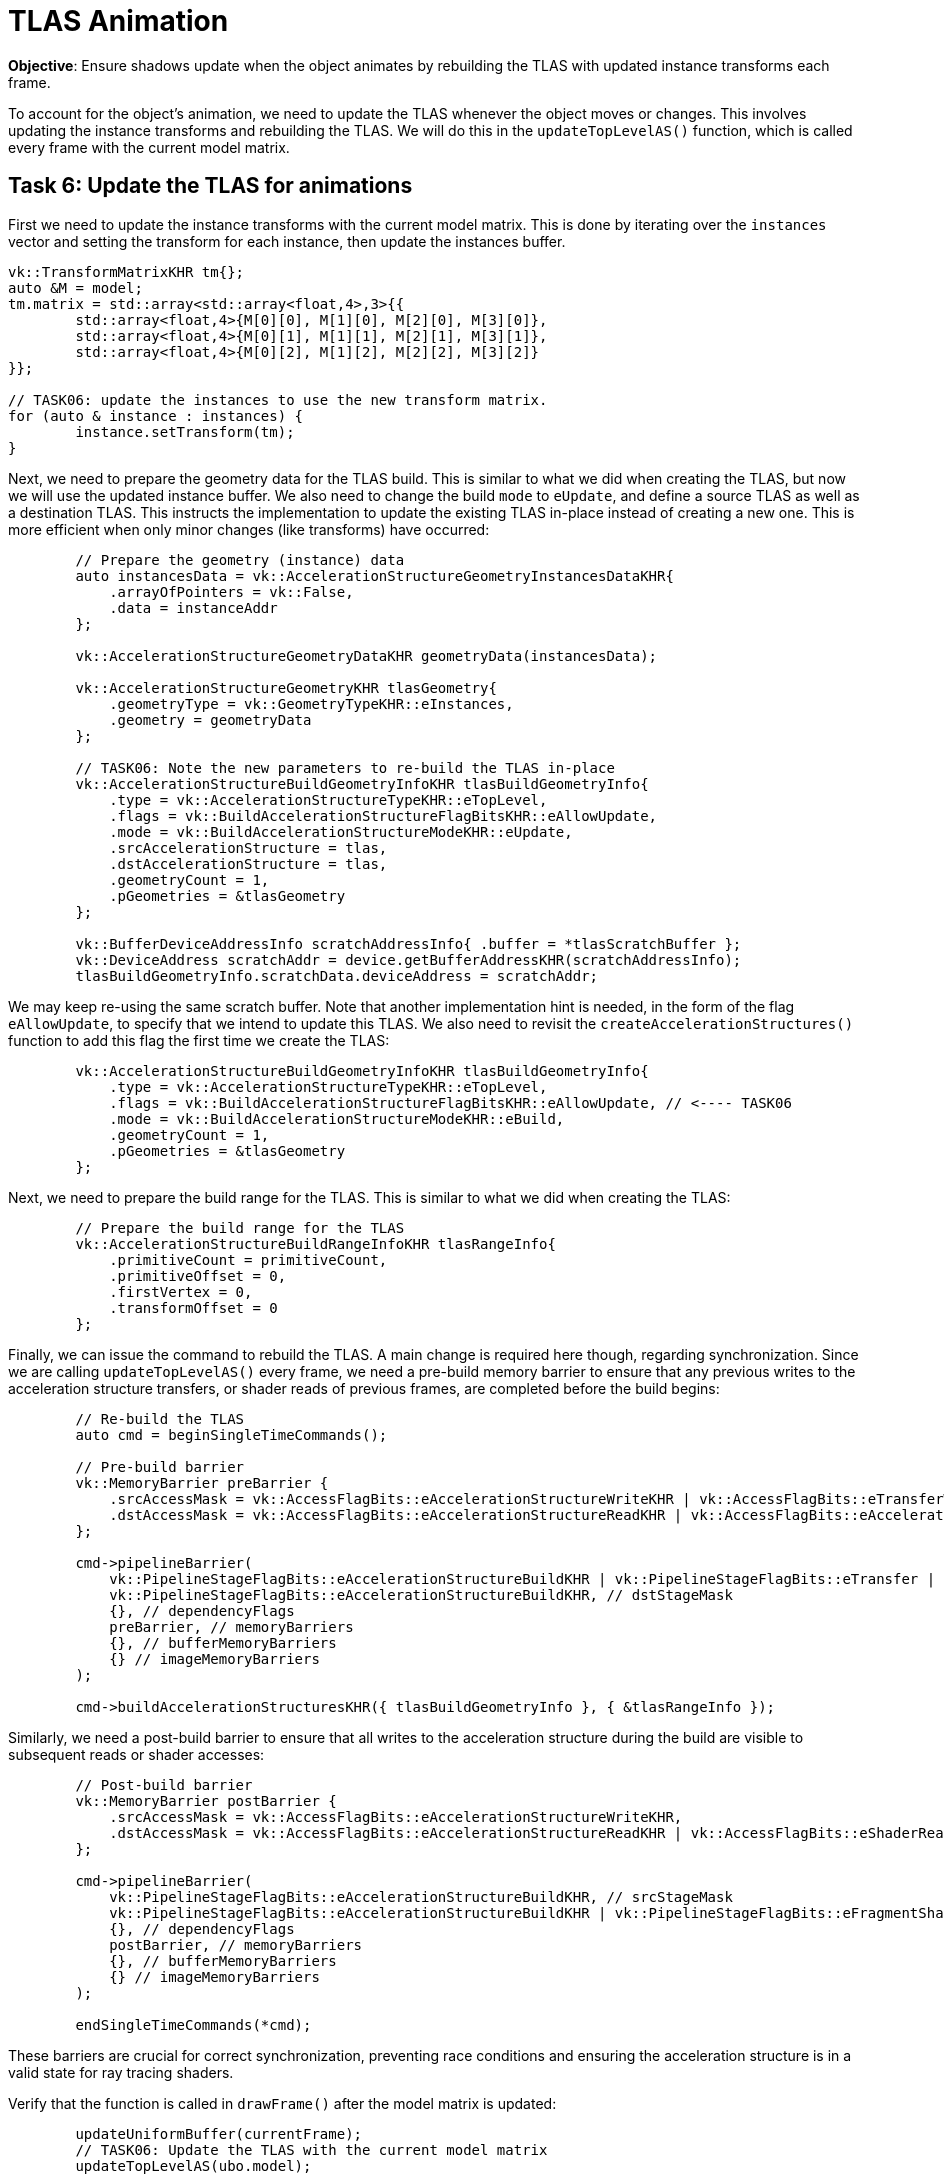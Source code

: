 = TLAS Animation

*Objective*: Ensure shadows update when the object animates by rebuilding the TLAS with updated instance transforms each frame.

To account for the object's animation, we need to update the TLAS whenever the object moves or changes.
This involves updating the instance transforms and rebuilding the TLAS.
We will do this in the `updateTopLevelAS()` function, which is called every frame with the current model matrix.

== Task 6: Update the TLAS for animations

First we need to update the instance transforms with the current model matrix. This is done by iterating over the `instances` vector and setting the transform for each instance, then update the instances buffer.

[,c{pp}]
----
vk::TransformMatrixKHR tm{};
auto &M = model;
tm.matrix = std::array<std::array<float,4>,3>{{
        std::array<float,4>{M[0][0], M[1][0], M[2][0], M[3][0]},
        std::array<float,4>{M[0][1], M[1][1], M[2][1], M[3][1]},
        std::array<float,4>{M[0][2], M[1][2], M[2][2], M[3][2]}
}};

// TASK06: update the instances to use the new transform matrix.
for (auto & instance : instances) {
        instance.setTransform(tm);
}
----

Next, we need to prepare the geometry data for the TLAS build. This is similar to what we did when creating the TLAS, but now we will use the updated instance buffer. We also need to change the build `mode` to `eUpdate`, and define a source TLAS as well as a destination TLAS. This instructs the implementation to update the existing TLAS in-place instead of creating a new one. This is more efficient when only minor changes (like transforms) have occurred:

[,c{pp}]
----
        // Prepare the geometry (instance) data
        auto instancesData = vk::AccelerationStructureGeometryInstancesDataKHR{
            .arrayOfPointers = vk::False,
            .data = instanceAddr
        };

        vk::AccelerationStructureGeometryDataKHR geometryData(instancesData);

        vk::AccelerationStructureGeometryKHR tlasGeometry{
            .geometryType = vk::GeometryTypeKHR::eInstances,
            .geometry = geometryData
        };

        // TASK06: Note the new parameters to re-build the TLAS in-place
        vk::AccelerationStructureBuildGeometryInfoKHR tlasBuildGeometryInfo{
            .type = vk::AccelerationStructureTypeKHR::eTopLevel,
            .flags = vk::BuildAccelerationStructureFlagBitsKHR::eAllowUpdate,
            .mode = vk::BuildAccelerationStructureModeKHR::eUpdate,
            .srcAccelerationStructure = tlas,
            .dstAccelerationStructure = tlas,
            .geometryCount = 1,
            .pGeometries = &tlasGeometry
        };

        vk::BufferDeviceAddressInfo scratchAddressInfo{ .buffer = *tlasScratchBuffer };
        vk::DeviceAddress scratchAddr = device.getBufferAddressKHR(scratchAddressInfo);
        tlasBuildGeometryInfo.scratchData.deviceAddress = scratchAddr;
----

We may keep re-using the same scratch buffer. Note that another implementation hint is needed, in the form of the flag `eAllowUpdate`, to specify that we intend to update this TLAS. We also need to revisit the `createAccelerationStructures()` function to add this flag the first time we create the TLAS:

[,c{pp}]
----
        vk::AccelerationStructureBuildGeometryInfoKHR tlasBuildGeometryInfo{
            .type = vk::AccelerationStructureTypeKHR::eTopLevel,
            .flags = vk::BuildAccelerationStructureFlagBitsKHR::eAllowUpdate, // <---- TASK06
            .mode = vk::BuildAccelerationStructureModeKHR::eBuild,
            .geometryCount = 1,
            .pGeometries = &tlasGeometry
        };
----

Next, we need to prepare the build range for the TLAS. This is similar to what we did when creating the TLAS:

[,c{pp}]
----
        // Prepare the build range for the TLAS
        vk::AccelerationStructureBuildRangeInfoKHR tlasRangeInfo{
            .primitiveCount = primitiveCount,
            .primitiveOffset = 0,
            .firstVertex = 0,
            .transformOffset = 0
        };
----

Finally, we can issue the command to rebuild the TLAS. A main change is required here though, regarding synchronization. Since we are calling `updateTopLevelAS()` every frame, we need a pre-build memory barrier to ensure that any previous writes to the acceleration structure transfers, or shader reads of previous frames, are completed before the build begins:

[,c{pp}]
----
        // Re-build the TLAS
        auto cmd = beginSingleTimeCommands();

        // Pre-build barrier
        vk::MemoryBarrier preBarrier {
            .srcAccessMask = vk::AccessFlagBits::eAccelerationStructureWriteKHR | vk::AccessFlagBits::eTransferWrite | vk::AccessFlagBits::eShaderRead,
            .dstAccessMask = vk::AccessFlagBits::eAccelerationStructureReadKHR | vk::AccessFlagBits::eAccelerationStructureWriteKHR
        };

        cmd->pipelineBarrier(
            vk::PipelineStageFlagBits::eAccelerationStructureBuildKHR | vk::PipelineStageFlagBits::eTransfer | vk::PipelineStageFlagBits::eFragmentShader, // srcStageMask
            vk::PipelineStageFlagBits::eAccelerationStructureBuildKHR, // dstStageMask
            {}, // dependencyFlags
            preBarrier, // memoryBarriers
            {}, // bufferMemoryBarriers
            {} // imageMemoryBarriers
        );

        cmd->buildAccelerationStructuresKHR({ tlasBuildGeometryInfo }, { &tlasRangeInfo });
----

Similarly, we need a post-build barrier to ensure that all writes to the acceleration structure during the build are visible to subsequent reads or shader accesses:

[,c{pp}]
----
        // Post-build barrier
        vk::MemoryBarrier postBarrier {
            .srcAccessMask = vk::AccessFlagBits::eAccelerationStructureWriteKHR,
            .dstAccessMask = vk::AccessFlagBits::eAccelerationStructureReadKHR | vk::AccessFlagBits::eShaderRead
        };

        cmd->pipelineBarrier(
            vk::PipelineStageFlagBits::eAccelerationStructureBuildKHR, // srcStageMask
            vk::PipelineStageFlagBits::eAccelerationStructureBuildKHR | vk::PipelineStageFlagBits::eFragmentShader, // dstStageMask
            {}, // dependencyFlags
            postBarrier, // memoryBarriers
            {}, // bufferMemoryBarriers
            {} // imageMemoryBarriers
        );

        endSingleTimeCommands(*cmd);
----

These barriers are crucial for correct synchronization, preventing race conditions and ensuring the acceleration structure is in a valid state for ray tracing shaders.

Verify that the function is called in `drawFrame()` after the model matrix is updated:

[,c{pp}]
----
        updateUniformBuffer(currentFrame);
        // TASK06: Update the TLAS with the current model matrix
        updateTopLevelAS(ubo.model);
----

Re-build and run using:

[,c{pp}]
----
#define LAB_TASK_LEVEL 6
----

Now the shadows should correctly update since the acceleration structure and geometry animations are in sync:

image::../../../images/38_TASK07_shadows_dynamic.gif[]

For reference, here is how the full shader should look like at this stage:

.Click to reveal the shader
[%collapsible]
====
[,slang]
----
struct VSInput {
    float3 inPosition;
    float3 inColor;
    float2 inTexCoord;
    float3 inNormal;
};

struct UniformBuffer {
    float4x4 model;
    float4x4 view;
    float4x4 proj;
    float3   cameraPos;
};
[[vk::binding(0,0)]]
ConstantBuffer<UniformBuffer> ubo;

// TASK05: Acceleration structure binding
[[vk::binding(1,0)]]
RaytracingAccelerationStructure accelerationStructure;

[[vk::binding(2,0)]]
StructuredBuffer<uint> indexBuffer;

[[vk::binding(3,0)]]
StructuredBuffer<float2> uvBuffer;

struct InstanceLUT {
    uint materialID;
    uint indexBufferOffset;
};
[[vk::binding(4,0)]]
StructuredBuffer<InstanceLUT> instanceLUTBuffer;

struct VSOutput
{
    float4 pos : SV_Position;
    float3 fragColor;
    float2 fragTexCoord;
    float3 fragNormal;
    float3 worldPos;
};

[shader("vertex")]
VSOutput vertMain(VSInput input) {
    VSOutput output;
    output.pos = mul(ubo.proj, mul(ubo.view, mul(ubo.model, float4(input.inPosition, 1.0))));
    output.fragColor = input.inColor;
    output.fragTexCoord = input.inTexCoord;
    output.fragNormal = input.inNormal;
    output.worldPos = mul(ubo.model, float4(input.inPosition, 1.0)).xyz;
    return output;
}

[[vk::binding(0,1)]]
SamplerState textureSampler;

[[vk::binding(1,1)]]
Texture2D<float4> textures[];

struct PushConstant {
    uint materialIndex;
};
[push_constant]
PushConstant pc;

static const float3 lightDir = float3(-6.0, 0.0, 6.0);

// Small epsilon to avoid self-intersection
static const float EPSILON = 0.01;

// TASK05: Implement ray query shadows
bool in_shadow(float3 P)
{
    // Build the shadow ray from the world position toward the light
    RayDesc shadowRayDesc;
    shadowRayDesc.Origin = P;
    shadowRayDesc.Direction = normalize(lightDir);
    shadowRayDesc.TMin = EPSILON;
    shadowRayDesc.TMax = 1e4;

    // Initialize a ray query for shadows
    RayQuery<RAY_FLAG_SKIP_PROCEDURAL_PRIMITIVES |
             RAY_FLAG_ACCEPT_FIRST_HIT_AND_END_SEARCH> sq;
    let rayFlags = RAY_FLAG_SKIP_PROCEDURAL_PRIMITIVES |
             RAY_FLAG_ACCEPT_FIRST_HIT_AND_END_SEARCH;

    sq.TraceRayInline(accelerationStructure, rayFlags, 0xFF, shadowRayDesc);

    sq.Proceed();

    // If the shadow ray intersects an opaque triangle, we consider the pixel in shadow
    bool hit = (sq.CommittedStatus() == COMMITTED_TRIANGLE_HIT);

    return hit;
}

[shader("fragment")]
float4 fragMain(VSOutput vertIn) : SV_TARGET {
   float4 baseColor = textures[pc.materialIndex].Sample(textureSampler, vertIn.fragTexCoord);

   float3 P = vertIn.worldPos;

   bool inShadow = in_shadow(P);

   // Darken if in shadow
   if (inShadow) {
       baseColor.rgb *= 0.2;
   }

   return baseColor;
}
----
====

NOTE: Ray Query vs Ray Tracing Pipeline: Notice how we added a ray tracing effect (shadows) directly in the fragment shader. We did not need a separate ray generation shader or any new pipeline. This is the power of ray queries (also known as inline ray tracing): we integrate ray traversal into our existing rendering pipeline. This keeps the shader logic unified and avoids extra GPU shader launches. On many mobile GPUs, this approach is not only more convenient but necessary: as mentioned, current mobile devices mostly support ray queries and not the full ray pipeline, and they run ray queries efficiently in fragment shaders. This is a key reason we focus on ray queries in this lab.

== Navigation
- Previous: xref:./03_Ray_query_shadows.adoc[Ray query shadows]
- Next: xref:./05_Shadow_transparency.adoc[Shadow transparency]